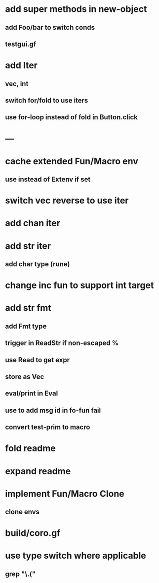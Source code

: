 * add super methods in new-object
** add Foo/bar to switch conds
** testgui.gf
* add Iter
** vec, int
** switch for/fold to use iters
** use for-loop instead of fold in Button.click
* ---
* cache extended Fun/Macro env
** use instead of Extenv if set
* switch vec reverse to use iter
* add chan iter
* add str iter
** add char type (rune)
* change inc fun to support int target
* add str fmt
** add Fmt type
** trigger in ReadStr if non-escaped %
** use Read to get expr
** store as Vec
** eval/print in Eval
** use to add msg id in fo-fun fail
** convert test-prim to macro
* fold readme
* expand readme
* implement Fun/Macro Clone
** clone envs
* build/coro.gf
* use type switch where applicable
** grep "\.("
